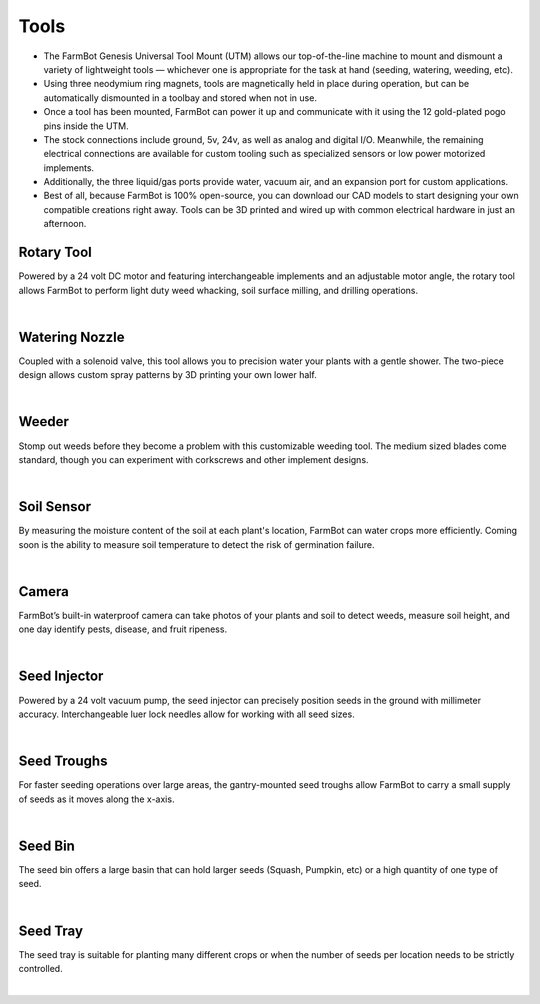 Tools
===================

- The FarmBot Genesis Universal Tool Mount (UTM) allows our top-of-the-line machine to mount and dismount a variety of lightweight tools — whichever one is appropriate for the task at hand (seeding, watering, weeding, etc).

- Using three neodymium ring magnets, tools are magnetically held in place during operation, but can be automatically dismounted in a toolbay and stored when not in use.

- Once a tool has been mounted, FarmBot can power it up and communicate with it using the 12 gold-plated pogo pins inside the UTM.

- The stock connections include ground, 5v, 24v, as well as analog and digital I/O. Meanwhile, the remaining electrical connections are available for custom tooling such as specialized sensors or low power motorized implements.

- Additionally, the three liquid/gas ports provide water, vacuum air, and an expansion port for custom applications.

- Best of all, because FarmBot is 100% open-source, you can download our CAD models to start designing your own compatible creations right away. Tools can be 3D printed and wired up with common electrical hardware in just an afternoon.

Rotary Tool
^^^^^^^^^^^^^^^^^^^^^^^^^^^^^^^^^^^^^^^^^^^^^^^

Powered by a 24 volt DC motor and featuring interchangeable implements and an adjustable motor angle, the rotary tool allows FarmBot to perform light duty weed whacking, soil surface milling, and drilling operations.

.. thumbnail:: /_images/hardware/3.tools/rotary_tool.webp

|

Watering Nozzle
^^^^^^^^^^^^^^^^^^^^^^^^^^^^^^^^^^^^^^^^^^^^^^^

Coupled with a solenoid valve, this tool allows you to precision water your plants with a gentle shower. The two-piece design allows custom spray patterns by 3D printing your own lower half.

.. thumbnail:: /_images/hardware/3.tools/watering_nozzle.webp

|

Weeder
^^^^^^^^^^^^^^^^^^^^^^^^^^^^^^^^^^^^^^^^^^^^^^^

Stomp out weeds before they become a problem with this customizable weeding tool. The medium sized blades come standard, though you can experiment with corkscrews and other implement designs.

.. thumbnail:: /_images/hardware/3.tools/weeder.webp

|

Soil Sensor
^^^^^^^^^^^^^^^^^^^^^^^^^^^^^^^^^^^^^^^^^^^^^^^

By measuring the moisture content of the soil at each plant's location, FarmBot can water crops more efficiently. Coming soon is the ability to measure soil temperature to detect the risk of germination failure.

.. thumbnail:: /_images/hardware/3.tools/soil_sensor.webp

|

Camera
^^^^^^^^^^^^^^^^^^^^^^^^^^^^^^^^^^^^^^^^^^^^^^^

FarmBot’s built-in waterproof camera can take photos of your plants and soil to detect weeds, measure soil height, and one day identify pests, disease, and fruit ripeness.

.. thumbnail:: /_images/hardware/3.tools/camera.webp

|

Seed Injector
^^^^^^^^^^^^^^^^^^^^^^^^^^^^^^^^^^^^^^^^^^^^^^^

Powered by a 24 volt vacuum pump, the seed injector can precisely position seeds in the ground with millimeter accuracy. Interchangeable luer lock needles allow for working with all seed sizes.

.. thumbnail:: /_images/hardware/3.tools/seed_injector.webp

|

Seed Troughs
^^^^^^^^^^^^^^^^^^^^^^^^^^^^^^^^^^^^^^^^^^^^^^^

For faster seeding operations over large areas, the gantry-mounted seed troughs allow FarmBot to carry a small supply of seeds as it moves along the x-axis.

.. thumbnail:: /_images/hardware/3.tools/seed_troughs.webp

|

Seed Bin
^^^^^^^^^^^^^^^^^^^^^^^^^^^^^^^^^^^^^^^^^^^^^^^

The seed bin offers a large basin that can hold larger seeds (Squash, Pumpkin, etc) or a high quantity of one type of seed.

.. thumbnail:: /_images/hardware/3.tools/seed_bin.webp

|

Seed Tray
^^^^^^^^^^^^^^^^^^^^^^^^^^^^^^^^^^^^^^^^^^^^^^^

The seed tray is suitable for planting many different crops or when the number of seeds per location needs to be strictly controlled.

.. thumbnail:: /_images/hardware/3.tools/seed_tray.webp

|
